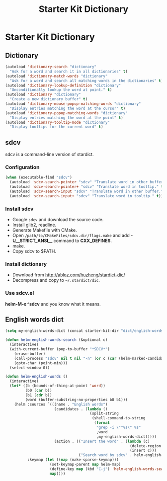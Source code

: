 #+TITLE: Starter Kit Dictionary
#+OPTIONS: toc:nil num:nil ^:nil

* Starter Kit Dictionary
** Dictionary

#+BEGIN_SRC emacs-lisp
(autoload 'dictionary-search "dictionary"
  "Ask for a word and search it in all dictionaries" t)
(autoload 'dictionary-match-words "dictionary"
  "Ask for a word and search all matching words in the dictionaries" t)
(autoload 'dictionary-lookup-definition "dictionary"
  "Unconditionally lookup the word at point." t)
(autoload 'dictionary "dictionary"
  "Create a new dictionary buffer" t)
(autoload 'dictionary-mouse-popup-matching-words "dictionary"
  "Display entries matching the word at the cursor" t)
(autoload 'dictionary-popup-matching-words "dictionary"
  "Display entries matching the word at the point" t)
(autoload 'dictionary-tooltip-mode "dictionary"
  "Display tooltips for the current word" t)
#+END_SRC

** sdcv
sdcv is a command-line version of stardict.
*** Configuration

#+begin_src emacs-lisp
(when (executable-find "sdcv")
  (autoload 'sdcv-search-pointer "sdcv" "Translate word in other buffer." t)
  (autoload 'sdcv-search-pointer+ "sdcv" "Translate word in tooltip." t)
  (autoload 'sdcv-search-input "sdcv" "Translate word in other buffer." t)
  (autoload 'sdcv-search-input+ "sdcv" "Translate word in tooltip." t))
#+end_src

*** Install sdcv
+ Google =sdcv= and download the source code.
+ Install glib2, readline.
+ Generate Makefile with CMake.
+ Open =/path/to/CMakeFiles/sdcv.dir/flags.make= and add *-U__STRICT_ANSI__*
  command to *CXX_DEFINES*.
+ make.
+ Copy sdcv to $PATH.

*** Install dictionary
+ Download from http://abloz.com/huzheng/stardict-dic/
+ Decompress and copy to =~/.stardict/dic=.

*** Use sdcv.el
*helm-M-x ^sdcv* and you know what it means.

** English words dict

#+begin_src emacs-lisp
(setq my-english-words-dict (concat starter-kit-dir "dict/english-words.txt"))

(defun helm-english-words-search (&optional c)
  (interactive)
  (with-current-buffer (pop-to-buffer "*SDCV*")
    (erase-buffer)
    (call-process "sdcv" nil t nil "-n" (or c (car (helm-marked-candidates))))
    (goto-char (point-min)))
  (select-window-0))

(defun helm-english-words ()
  (interactive)
  (let* ((b (bounds-of-thing-at-point 'word))
         (b0 (car b))
         (b1 (cdr b))
         (word (buffer-substring-no-properties b0 b1)))
    (helm :sources `(((name . "English words")
                      (candidates . (lambda ()
                                      (split-string
                                       (shell-command-to-string
                                        (format
                                         "grep -i \"^%s\" %s"
                                         ,word
                                         ,my-english-words-dict)))))
                      (action . (("Insert the word" . (lambda (c)
                                                        (delete-region ,b0 ,b1)
                                                        (insert c)))
                                 ("Search word by sdcv" . helm-english-words-search)))))
          :keymap (let ((map (make-sparse-keymap)))
                    (set-keymap-parent map helm-map)
                    (define-key map (kbd "C-j") 'helm-english-words-search)
                    map))))
#+end_src
